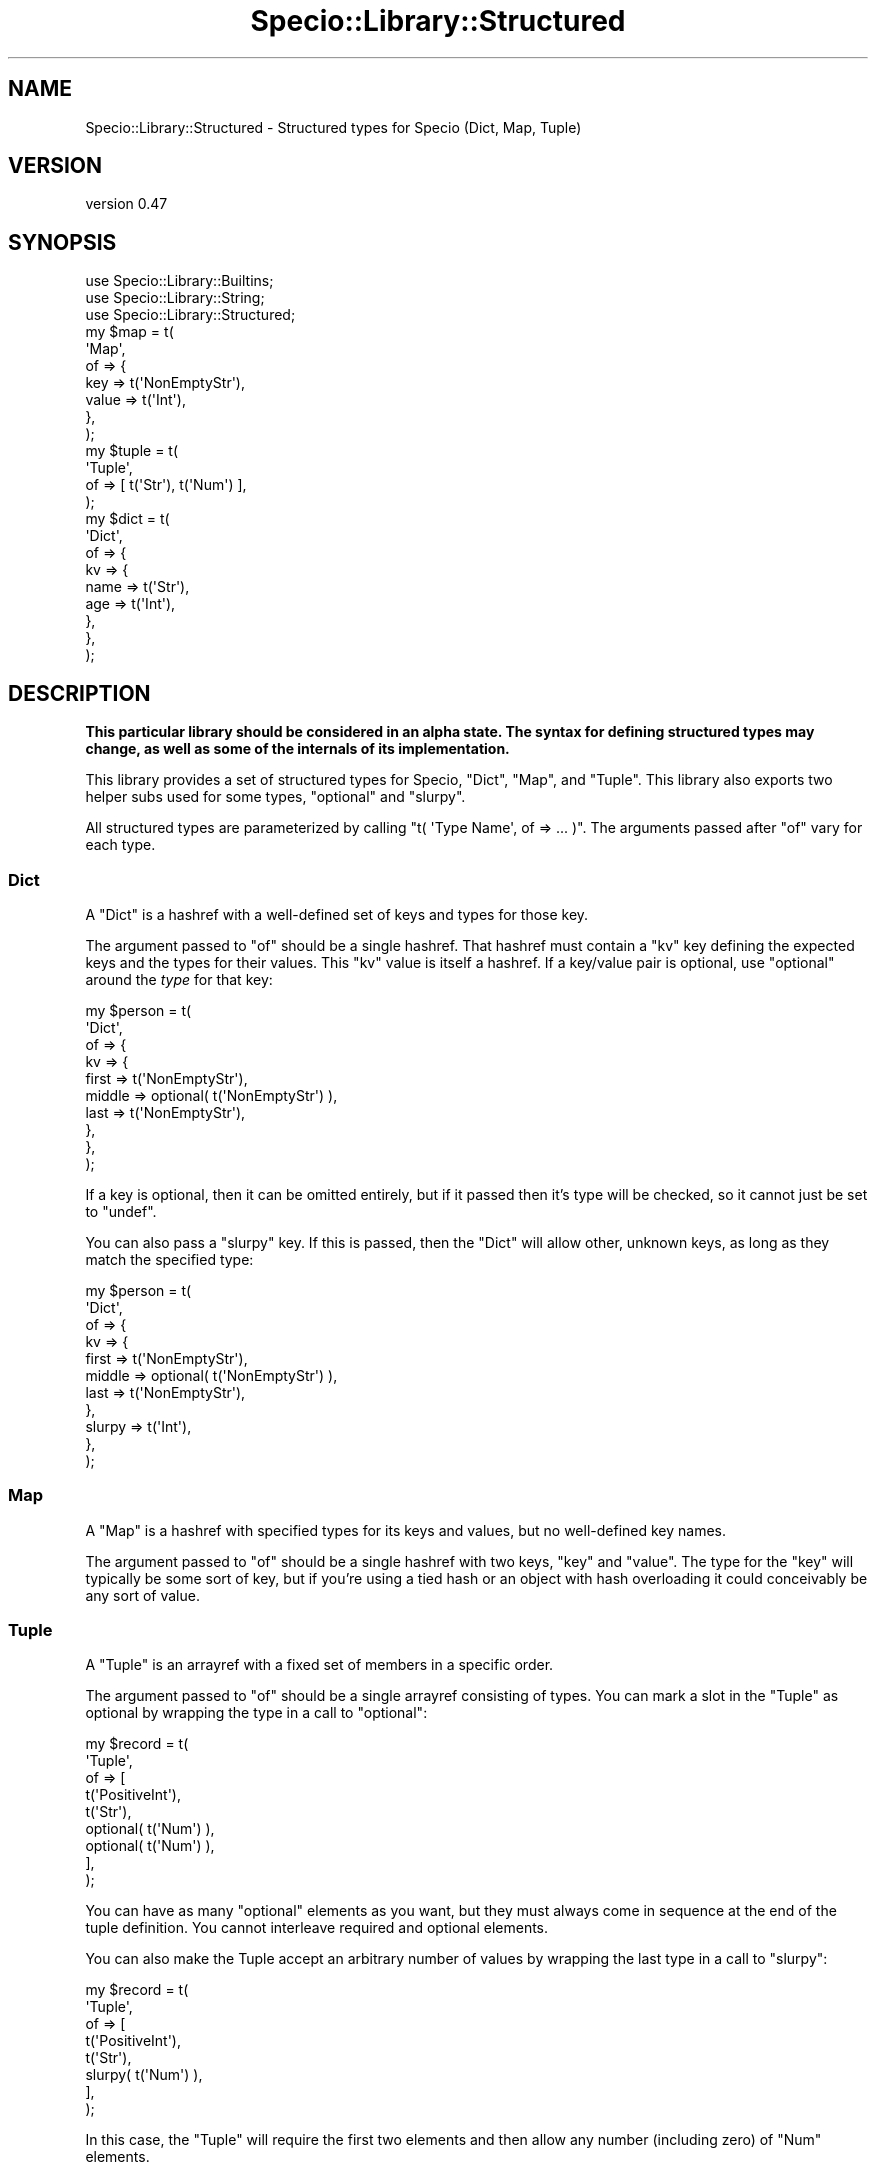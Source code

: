 .\" Automatically generated by Pod::Man 4.14 (Pod::Simple 3.43)
.\"
.\" Standard preamble:
.\" ========================================================================
.de Sp \" Vertical space (when we can't use .PP)
.if t .sp .5v
.if n .sp
..
.de Vb \" Begin verbatim text
.ft CW
.nf
.ne \\$1
..
.de Ve \" End verbatim text
.ft R
.fi
..
.\" Set up some character translations and predefined strings.  \*(-- will
.\" give an unbreakable dash, \*(PI will give pi, \*(L" will give a left
.\" double quote, and \*(R" will give a right double quote.  \*(C+ will
.\" give a nicer C++.  Capital omega is used to do unbreakable dashes and
.\" therefore won't be available.  \*(C` and \*(C' expand to `' in nroff,
.\" nothing in troff, for use with C<>.
.tr \(*W-
.ds C+ C\v'-.1v'\h'-1p'\s-2+\h'-1p'+\s0\v'.1v'\h'-1p'
.ie n \{\
.    ds -- \(*W-
.    ds PI pi
.    if (\n(.H=4u)&(1m=24u) .ds -- \(*W\h'-12u'\(*W\h'-12u'-\" diablo 10 pitch
.    if (\n(.H=4u)&(1m=20u) .ds -- \(*W\h'-12u'\(*W\h'-8u'-\"  diablo 12 pitch
.    ds L" ""
.    ds R" ""
.    ds C` ""
.    ds C' ""
'br\}
.el\{\
.    ds -- \|\(em\|
.    ds PI \(*p
.    ds L" ``
.    ds R" ''
.    ds C`
.    ds C'
'br\}
.\"
.\" Escape single quotes in literal strings from groff's Unicode transform.
.ie \n(.g .ds Aq \(aq
.el       .ds Aq '
.\"
.\" If the F register is >0, we'll generate index entries on stderr for
.\" titles (.TH), headers (.SH), subsections (.SS), items (.Ip), and index
.\" entries marked with X<> in POD.  Of course, you'll have to process the
.\" output yourself in some meaningful fashion.
.\"
.\" Avoid warning from groff about undefined register 'F'.
.de IX
..
.nr rF 0
.if \n(.g .if rF .nr rF 1
.if (\n(rF:(\n(.g==0)) \{\
.    if \nF \{\
.        de IX
.        tm Index:\\$1\t\\n%\t"\\$2"
..
.        if !\nF==2 \{\
.            nr % 0
.            nr F 2
.        \}
.    \}
.\}
.rr rF
.\" ========================================================================
.\"
.IX Title "Specio::Library::Structured 3"
.TH Specio::Library::Structured 3 "2021-01-29" "perl v5.36.0" "User Contributed Perl Documentation"
.\" For nroff, turn off justification.  Always turn off hyphenation; it makes
.\" way too many mistakes in technical documents.
.if n .ad l
.nh
.SH "NAME"
Specio::Library::Structured \- Structured types for Specio (Dict, Map, Tuple)
.SH "VERSION"
.IX Header "VERSION"
version 0.47
.SH "SYNOPSIS"
.IX Header "SYNOPSIS"
.Vb 3
\&    use Specio::Library::Builtins;
\&    use Specio::Library::String;
\&    use Specio::Library::Structured;
\&
\&    my $map = t(
\&        \*(AqMap\*(Aq,
\&        of => {
\&            key   => t(\*(AqNonEmptyStr\*(Aq),
\&            value => t(\*(AqInt\*(Aq),
\&        },
\&    );
\&    my $tuple = t(
\&        \*(AqTuple\*(Aq,
\&        of => [ t(\*(AqStr\*(Aq), t(\*(AqNum\*(Aq) ],
\&    );
\&    my $dict = t(
\&        \*(AqDict\*(Aq,
\&        of => {
\&            kv => {
\&                name => t(\*(AqStr\*(Aq),
\&                age  => t(\*(AqInt\*(Aq),
\&            },
\&        },
\&    );
.Ve
.SH "DESCRIPTION"
.IX Header "DESCRIPTION"
\&\fBThis particular library should be considered in an alpha state. The syntax
for defining structured types may change, as well as some of the internals of
its implementation.\fR
.PP
This library provides a set of structured types for Specio, \f(CW\*(C`Dict\*(C'\fR, \f(CW\*(C`Map\*(C'\fR,
and \f(CW\*(C`Tuple\*(C'\fR. This library also exports two helper subs used for some types,
\&\f(CW\*(C`optional\*(C'\fR and \f(CW\*(C`slurpy\*(C'\fR.
.PP
All structured types are parameterized by calling \f(CW\*(C`t( \*(AqType Name\*(Aq, of => ...
)\*(C'\fR. The arguments passed after \f(CW\*(C`of\*(C'\fR vary for each type.
.SS "Dict"
.IX Subsection "Dict"
A \f(CW\*(C`Dict\*(C'\fR is a hashref with a well-defined set of keys and types for those key.
.PP
The argument passed to \f(CW\*(C`of\*(C'\fR should be a single hashref. That hashref must
contain a \f(CW\*(C`kv\*(C'\fR key defining the expected keys and the types for their values.
This \f(CW\*(C`kv\*(C'\fR value is itself a hashref. If a key/value pair is optional, use
\&\f(CW\*(C`optional\*(C'\fR around the \fItype\fR for that key:
.PP
.Vb 10
\&    my $person = t(
\&        \*(AqDict\*(Aq,
\&        of => {
\&            kv => {
\&                first  => t(\*(AqNonEmptyStr\*(Aq),
\&                middle => optional( t(\*(AqNonEmptyStr\*(Aq) ),
\&                last   => t(\*(AqNonEmptyStr\*(Aq),
\&            },
\&        },
\&    );
.Ve
.PP
If a key is optional, then it can be omitted entirely, but if it passed then
it's type will be checked, so it cannot just be set to \f(CW\*(C`undef\*(C'\fR.
.PP
You can also pass a \f(CW\*(C`slurpy\*(C'\fR key. If this is passed, then the \f(CW\*(C`Dict\*(C'\fR will
allow other, unknown keys, as long as they match the specified type:
.PP
.Vb 11
\&    my $person = t(
\&        \*(AqDict\*(Aq,
\&        of => {
\&            kv => {
\&                first  => t(\*(AqNonEmptyStr\*(Aq),
\&                middle => optional( t(\*(AqNonEmptyStr\*(Aq) ),
\&                last   => t(\*(AqNonEmptyStr\*(Aq),
\&            },
\&            slurpy => t(\*(AqInt\*(Aq),
\&        },
\&    );
.Ve
.SS "Map"
.IX Subsection "Map"
A \f(CW\*(C`Map\*(C'\fR is a hashref with specified types for its keys and values, but no
well-defined key names.
.PP
The argument passed to \f(CW\*(C`of\*(C'\fR should be a single hashref with two keys, \f(CW\*(C`key\*(C'\fR
and \f(CW\*(C`value\*(C'\fR. The type for the \f(CW\*(C`key\*(C'\fR will typically be some sort of key, but
if you're using a tied hash or an object with hash overloading it could
conceivably be any sort of value.
.SS "Tuple"
.IX Subsection "Tuple"
A \f(CW\*(C`Tuple\*(C'\fR is an arrayref with a fixed set of members in a specific order.
.PP
The argument passed to \f(CW\*(C`of\*(C'\fR should be a single arrayref consisting of types.
You can mark a slot in the \f(CW\*(C`Tuple\*(C'\fR as optional by wrapping the type in a call
to \f(CW\*(C`optional\*(C'\fR:
.PP
.Vb 9
\&    my $record = t(
\&        \*(AqTuple\*(Aq,
\&        of => [
\&            t(\*(AqPositiveInt\*(Aq),
\&            t(\*(AqStr\*(Aq),
\&            optional( t(\*(AqNum\*(Aq) ),
\&            optional( t(\*(AqNum\*(Aq) ),
\&        ],
\&    );
.Ve
.PP
You can have as many \f(CW\*(C`optional\*(C'\fR elements as you want, but they must always
come in sequence at the end of the tuple definition. You cannot interleave
required and optional elements.
.PP
You can also make the Tuple accept an arbitrary number of values by wrapping
the last type in a call to \f(CW\*(C`slurpy\*(C'\fR:
.PP
.Vb 8
\&    my $record = t(
\&        \*(AqTuple\*(Aq,
\&        of => [
\&            t(\*(AqPositiveInt\*(Aq),
\&            t(\*(AqStr\*(Aq),
\&            slurpy( t(\*(AqNum\*(Aq) ),
\&        ],
\&    );
.Ve
.PP
In this case, the \f(CW\*(C`Tuple\*(C'\fR will require the first two elements and then allow
any number (including zero) of \f(CW\*(C`Num\*(C'\fR elements.
.PP
You cannot mix \f(CW\*(C`optional\*(C'\fR and \f(CW\*(C`slurpy\*(C'\fR in a \f(CW\*(C`Tuple\*(C'\fR definition.
.SH "LIMITATIONS"
.IX Header "LIMITATIONS"
Currently all structured types require that the types they are structured with
can be inlined. This may change in the future, but inlining all your types is a
really good idea, so you should do that anyway.
.SH "SUPPORT"
.IX Header "SUPPORT"
Bugs may be submitted at <https://github.com/houseabsolute/Specio/issues>.
.PP
I am also usually active on \s-1IRC\s0 as 'autarch' on \f(CW\*(C`irc://irc.perl.org\*(C'\fR.
.SH "SOURCE"
.IX Header "SOURCE"
The source code repository for Specio can be found at <https://github.com/houseabsolute/Specio>.
.SH "AUTHOR"
.IX Header "AUTHOR"
Dave Rolsky <autarch@urth.org>
.SH "COPYRIGHT AND LICENSE"
.IX Header "COPYRIGHT AND LICENSE"
This software is Copyright (c) 2012 \- 2021 by Dave Rolsky.
.PP
This is free software, licensed under:
.PP
.Vb 1
\&  The Artistic License 2.0 (GPL Compatible)
.Ve
.PP
The full text of the license can be found in the
\&\fI\s-1LICENSE\s0\fR file included with this distribution.

